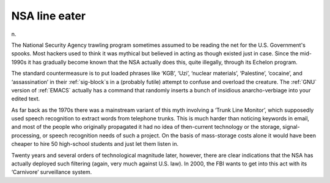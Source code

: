.. _NSA-line-eater:

============================================================
NSA line eater
============================================================

n\.

The National Security Agency trawling program sometimes assumed to be reading the net for the U.S. Government's spooks.
Most hackers used to think it was mythical but believed in acting as though existed just in case.
Since the mid-1990s it has gradually become known that the NSA actually does this, quite illegally, through its Echelon program.

The standard countermeasure is to put loaded phrases like ‘KGB’, ‘Uzi’, ‘nuclear materials’, ‘Palestine’, ‘cocaine’, and ‘assassination’ in their :ref:`sig-block`\s in a (probably futile) attempt to confuse and overload the creature.
The :ref:`GNU` version of :ref:`EMACS` actually has a command that randomly inserts a bunch of insidious anarcho-verbiage into your edited text.

As far back as the 1970s there was a mainstream variant of this myth involving a ‘Trunk Line Monitor’, which supposedly used speech recognition to extract words from telephone trunks.
This is much harder than noticing keywords in email, and most of the people who originally propagated it had no idea of then-current technology or the storage, signal-processing, or speech recognition needs of such a project.
On the basis of mass-storage costs alone it would have been cheaper to hire 50 high-school students and just let them listen in.

Twenty years and several orders of technological magnitude later, however, there are clear indications that the NSA has actually deployed such filtering (again, very much against U.S. law).
In 2000, the FBI wants to get into this act with its ‘Carnivore’ surveillance system.

